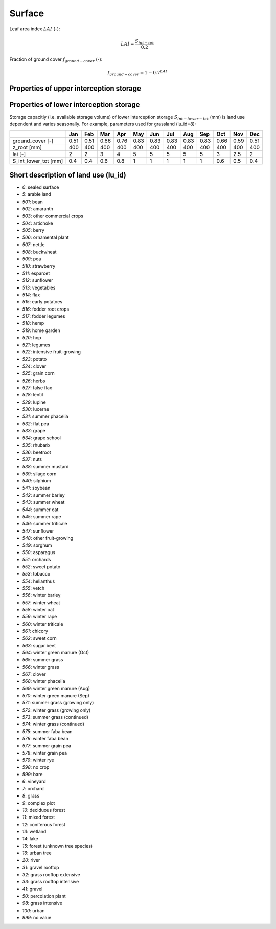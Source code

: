 Surface
=======

Leaf area index :math:`LAI` (-):

.. math::
  LAI=\frac{S_{int-tot}}{0.2}

Fraction of ground cover :math:`f_{ground-cover}` (-):

.. math::
  f_{ground-cover} = 1 - 0.7^{LAI}

Properties of upper interception storage
----------------------------------------



Properties of lower interception storage
----------------------------------------

Storage capacitiy (i.e. available storage volume) of lower interception storage
:math:`S_{int-lower-tot}` (mm) is land use dependent and varies seasonally. For example,
parameters used for grassland (lu_id=8):

.. _tbl-grid:

+-----------------------+------+------+------+------+------+------+------+------+------+------+------+------+
|                       | Jan  | Feb  | Mar  | Apr  | May  | Jun  | Jul  | Aug  | Sep  | Oct  | Nov  | Dec  |
+=======================+======+======+======+======+======+======+======+======+======+======+======+======+
| ground_cover [-]      | 0.51 | 0.51 | 0.66 | 0.76 | 0.83 | 0.83 | 0.83 | 0.83 | 0.83 | 0.66 | 0.59 | 0.51 |
+-----------------------+------+------+------+------+------+------+------+------+------+------+------+------+
| z_root [mm]           | 400  | 400  | 400  | 400  | 400  | 400  | 400  | 400  | 400  | 400  | 400  | 400  |
+-----------------------+------+------+------+------+------+------+------+------+------+------+------+------+
| lai [-]               | 2    | 2    | 3    | 4    | 5    | 5    | 5    | 5    | 5    | 3    | 2.5  | 2    |
+-----------------------+------+------+------+------+------+------+------+------+------+------+------+------+
| S_int_lower_tot [mm]  | 0.4  | 0.4  | 0.6  | 0.8  | 1    | 1    | 1    | 1    | 1    | 0.6  | 0.5  | 0.4  |
+-----------------------+------+------+------+------+------+------+------+------+------+------+------+------+


Short description of land use (lu_id)
-------------------------------------
- `0`: sealed surface
- `5`: arable land
- `501`: bean
- `502`: amaranth
- `503`: other commercial crops
- `504`: artichoke
- `505`: berry
- `506`: ornamental plant
- `507`: nettle
- `508`: buckwheat
- `509`: pea
- `510`: strawberry
- `511`: esparcet
- `512`: sunflower
- `513`: vegetables
- `514`: flax
- `515`: early potatoes
- `516`: fodder root crops
- `517`: fodder legumes
- `518`: hemp
- `519`: home garden
- `520`: hop
- `521`: legumes
- `522`: intensive fruit-growing
- `523`: potato
- `524`: clover
- `525`: grain corn
- `526`: herbs
- `527`: false flax
- `528`: lentil
- `529`: lupine
- `530`: lucerne
- `531`: summer phacelia
- `532`: flat pea
- `533`: grape
- `534`: grape school
- `535`: rhubarb
- `536`: beetroot
- `537`: nuts
- `538`: summer mustard
- `539`: silage corn
- `540`: silphium
- `541`: soybean
- `542`: summer barley
- `543`: summer wheat
- `544`: summer oat
- `545`: summer rape
- `546`: summer triticale
- `547`: sunflower
- `548`: other fruit-growing
- `549`: sorghum
- `550`: asparagus
- `551`: orchards
- `552`: sweet potato
- `553`: tobacco
- `554`: helianthus
- `555`: vetch
- `556`: winter barley
- `557`: winter wheat
- `558`: winter oat
- `559`: winter rape
- `560`: winter triticale
- `561`: chicory
- `562`: sweet corn
- `563`: sugar beet
- `564`: winter green manure (Oct)
- `565`: summer grass
- `566`: winter grass
- `567`: clover
- `568`: winter phacelia
- `569`: winter green manure (Aug)
- `570`: winter green manure (Sep)
- `571`: summer grass (growing only)
- `572`: winter grass (growing only)
- `573`: summer grass (continued)
- `574`: winter grass (continued)
- `575`: summer faba bean
- `576`: winter faba bean
- `577`: summer grain pea
- `578`: winter grain pea
- `579`: winter rye
- `598`: no crop
- `599`: bare
- `6`: vineyard
- `7`: orchard
- `8`: grass
- `9`: complex plot
- `10`: deciduous forest
- `11`: mixed forest
- `12`: coniferous forest
- `13`: wetland
- `14`: lake
- `15`: forest (unknown tree species)
- `16`: urban tree
- `20`: river
- `31`: gravel rooftop
- `32`: grass rooftop extensive
- `33`: grass rooftop intensive
- `41`: gravel
- `50`: percolation plant
- `98`: grass intensive
- `100`: urban
- `999`: no value
